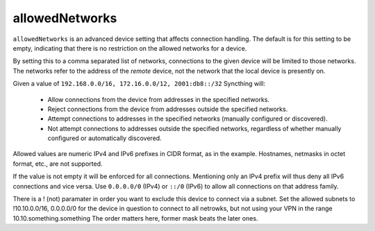 .. _allowed-networks:

allowedNetworks
===============

``allowedNetworks`` is an advanced device setting that affects connection
handling. The default is for this setting to be empty, indicating that there
is no restriction on the allowed networks for a device.

By setting this to a comma separated list of networks, connections to the
given device will be limited to those networks. The networks refer to the
address of the *remote* device, not the network that the local device is
presently on.

Given a value of ``192.168.0.0/16, 172.16.0.0/12, 2001:db8::/32`` Syncthing will:

 - Allow connections from the device from addresses in the specified
   networks.

 - Reject connections from the device from addresses outside the specified
   networks.

 - Attempt connections to addresses in the specified networks (manually
   configured or discovered).

 - Not attempt connections to addresses outside the specified networks,
   regardless of whether manually configured or automatically discovered.

Allowed values are numeric IPv4 and IPv6 prefixes in CIDR format, as in the
example. Hostnames, netmasks in octet format, etc., are not supported.

If the value is not empty it will be enforced for all connections.
Mentioning only an IPv4 prefix will thus deny all IPv6 connections and vice
versa. Use ``0.0.0.0/0`` (IPv4) or ``::/0`` (IPv6) to allow all connections on
that address family.

There is a ! (not) paramater in order you want to exclude this device
to connect via a subnet.
Set the allowed subnets to !10.10.0.0/16, 0.0.0.0/0 for the device in question
to connect to all netrowks,
but not using your VPN in the range 10.10.something.something
The order matters here, former mask beats the later ones.
